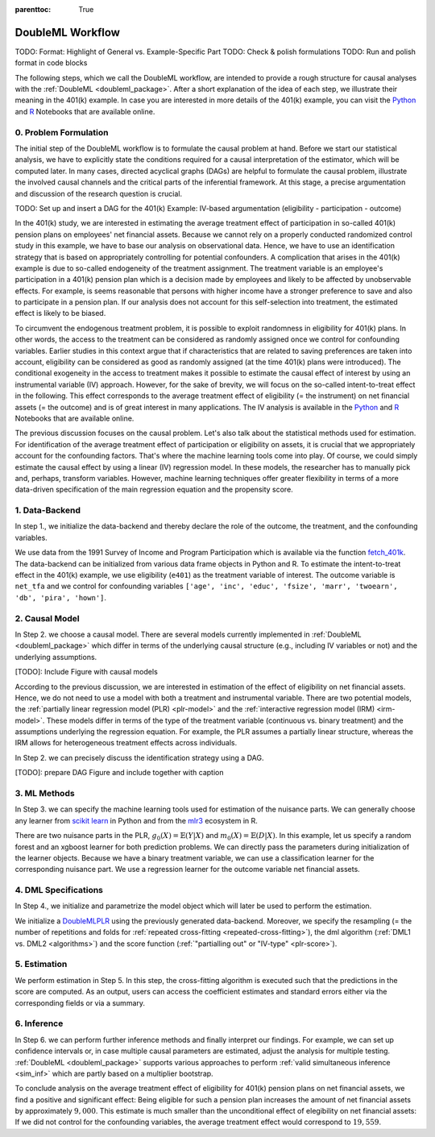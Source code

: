 :parenttoc: True

DoubleML Workflow
=================

TODO: Format: Highlight of General vs. Example-Specific Part
TODO: Check & polish formulations
TODO: Run and polish format in code blocks

The following steps, which we call the DoubleML workflow, are intended to provide a rough structure for causal analyses
with the :ref:`DoubleML <doubleml_package>`. After a short explanation of the idea of each step, we illustrate their meaning in the 401(k)
example. In case you are interested in more details of the 401(k) example, you can visit the 
`Python <https://docs.doubleml.org/stable/examples/py_double_ml_pension.html>`_ and `R <https://docs.doubleml.org/stable/examples/R_double_ml_pension.html>`_
Notebooks that are available online.


0. Problem Formulation
----------------------

The initial step of the DoubleML workflow is to formulate the causal problem at hand. Before we start our statistical
analysis, we have to explicitly state the conditions required for a causal interpretation of the estimator, which will
be computed later. In many cases, directed acyclical graphs (DAGs) are helpful to formulate the causal problem,
illustrate the involved causal channels and the critical parts of the inferential framework. At this stage, a precise
argumentation and discussion of the research question is crucial.

TODO: Set up and insert a DAG for the 401(k) Example: IV-based argumentation (eligibility - participation - outcome)

In the 401(k) study, we are interested in estimating the average treatment effect of participation in so-called 401(k) pension
plans on employees' net financial assets. Because we cannot rely on a properly conducted randomized control study in this
example, we have to base our analysis on observational data. Hence, we have to use an identification strategy that is based
on appropriately controlling for potential confounders.
A complication that arises in the 401(k) example is due to so-called endogeneity of the treatment assignment. The treatment
variable is an employee's participation in a 401(k) pension plan which is a decision made by employees and likely
to be affected by unobservable effects. For example, is seems reasonable that persons with higher income have a stronger
preference to save and also to participate in a pension plan. If our analysis does not account for this self-selection into
treatment, the estimated effect is likely to be biased.

To circumvent the endogenous treatment problem, it is possible to exploit randomness in eligibility for 401(k) plans.
In other words, the access to the treatment can be considered as randomly assigned once we control for confounding variables.
Earlier studies in this context argue that if characteristics that are related to saving preferences are taken into account,
eligibility can be considered as good as randomly assigned (at the time 401(k) plans were introduced).
The conditional exogeneity in the access to treatment makes it possible to estimate the causal effect of interest by using
an instrumental variable (IV) approach. However, for the sake of brevity, we will focus on the so-called intent-to-treat effect in the following.
This effect corresponds to the average treatment effect of eligibility (= the instrument) on net financial assets (= the outcome) and
is of great interest in many applications. The IV analysis is available in the `Python <https://docs.doubleml.org/stable/examples/py_double_ml_pension.html>`_
and `R <https://docs.doubleml.org/stable/examples/R_double_ml_pension.html>`_ Notebooks that are available online.

The previous discussion focuses on the causal problem. Let's also talk about the statistical methods used for estimation.
For identification of the average treatment effect of participation or eligibility on assets, it is crucial that we appropriately
account for the confounding factors. That's where the machine learning tools come into play. Of course, we could simply estimate
the causal effect by using a linear (IV) regression model. In these models, the researcher has to manually pick and, perhaps,
transform variables. However, machine learning techniques offer greater flexibility in terms of a more data-driven specification
of the main regression equation and the propensity score.

1. Data-Backend
---------------

In step 1., we initialize the data-backend and thereby declare the role of the outcome, the treatment, and the confounding variables.

We use data from the 1991 Survey of Income and Program Participation which is available via the function `fetch_401k <https://docs.doubleml.org/stable/api/generated/doubleml.datasets.fetch_401K.html>`_.
The data-backend can be initialized from various data frame objects in Python and R. To estimate the intent-to-treat effect in the
401(k) example, we use eligibility (``e401``) as the treatment variable of interest. The outcome variable is ``net_tfa`` and we
control for confounding variables ``['age', 'inc', 'educ', 'fsize', 'marr', 'twoearn', 'db', 'pira', 'hown']``.

.. tabbed:: Python

    .. ipython:: python

        from doubleml import DoubleMLData
        from doubleml.datasets import fetch_401K
        data = fetch_401K(return_type='DataFrame')
        # Construct DoubleMLData object
        dml_data = DoubleMLData(data, y_col='net_tfa', d_cols='e401',
                                x_cols=['age', 'inc', 'educ', 'fsize', 'marr',
                                        'twoearn', 'db', 'pira', 'hown'])

.. tabbed:: R

    .. jupyter-execute::

        library(DoubleML)
        data = fetch_401k(return_type='data.table')
        # Construct DoubleMLData object from data.table
        dml_data = DoubleMLData$new(data, y_col='net_tfa', d_cols='e401',
                                x_cols=c('age', 'inc', 'educ', 'fsize',
                                         'marr', 'twoearn', 'db', 'pira',
                                         'hown'))

        data_frame = fetch_401k(return_type='data.frame')
        # Construct DoubleMLData object from data.frame
        dml_data_df = double_ml_data_from_data_frame(data_frame,
                                                     y_col='net_tfa',
                                                     d_cols='e401',
                                                     x_cols=c('age', 'inc',
                                                              'educ', 'fsize',
                                                              'marr', 'twoearn',
                                                              'db', 'pira',
                                                              'hown'))

2. Causal Model
---------------

In Step 2. we choose a causal model. There are several models currently implemented in :ref:`DoubleML <doubleml_package>` which
differ in terms of the underlying causal structure (e.g., including IV variables or not) and the underlying assumptions.

[TODO]: Include Figure with causal models

According to the previous discussion, we are interested in estimation of the effect of eligibility on net financial assets.
Hence, we do not need to use a model with both a treatment and instrumental variable. There are two potential models,
the :ref:`partially linear regression model (PLR) <plr-model>` and the :ref:`interactive regression model (IRM) <irm-model>`. These models differ
in terms of the type of the treatment variable (continuous vs. binary treatment) and the assumptions underlying the regression
equation. For example, the PLR assumes a partially linear structure, whereas the IRM allows for heterogeneous treatment effects across
individuals.

In Step 2. we can precisely discuss the identification strategy using a DAG.

[TODO]: prepare DAG Figure and include together with caption

3. ML Methods
-------------

In Step 3. we can specify the machine learning tools used for estimation of the nuisance parts.
We can generally choose any learner from `scikit learn <https://scikit-learn.org>`_ in Python and from the `mlr3 <https://mlr3.mlr-org.com>`_ ecosystem in R.

There are two nuisance parts in the PLR, :math:`g_0(X)=\mathbb{E}(Y|X)` and  :math:`m_0(X)=\mathbb{E}(D|X)`.
In this example, let us specify a random forest and an xgboost learner for both prediction problems.
We can directly pass the parameters during initialization of the learner objects.
Because we have a binary treatment variable, we can use a classification learner for the corresponding nuisance part.
We use a regression learner for the outcome variable net financial assets.

.. tabbed:: Python

    .. ipython:: python

        # Random forest learners
        from sklearn.ensemble import RandomForestClassifier, RandomForestRegressor
        ml_g_rf = RandomForestRegressor(n_estimators = 500, max_depth = 7,
                                        max_features = 3, min_samples_leaf = 3)
        ml_m_rf = RandomForestClassifier(n_estimators = 500, max_depth = 5,
                                        max_features = 4, min_samples_leaf = 7)

        # Xgboost learners
        from xgboost import XGBClassifier, XGBRegressor
        ml_g_xgb = XGBRegressor(objective = "reg:squarederror", eta = 0.1,
                                n_estimators =35)
        ml_m_xgb = XGBClassifier(use_label_encoder = False ,
                                objective = "binary:logistic",
                                eval_metric = "logloss",
                                eta = 0.1, n_estimators = 34)

.. tabbed:: R

    .. jupyter-execute::

        library(mlr3learners)
        # Random forest learners
        ml_g_rf = lrn("regr.ranger", max.depth = 7,
                    mtry = 3, min.node.size =3)
        ml_m_rf = lrn("classif.ranger", max.depth = 5,
                    mtry = 4, min.node.size = 7)

        # Xgboost learners
        ml_g_xgb = lrn("regr.xgboost", objective = "reg:squarederror",
                        eta = 0.1, nrounds = 35)
        ml_m_xgb = lrn("classif.xgboost", objective = "binary:logistic",
                        eval_metric = "logloss",
                        eta = 0.1, nrounds = 34)


4. DML Specifications
---------------------

In Step 4., we initialize and parametrize the model object which will later be used to perform the estimation.

We initialize a `DoubleMLPLR <https://docs.doubleml.org/stable/api/generated/doubleml.DoubleMLPLR.html>`_ using the previously generated data-backend. Moreover, we specify the resampling
(= the number of repetitions and folds for :ref:`repeated cross-fitting <repeated-cross-fitting>`),
the dml algorithm (:ref:`DML1 vs. DML2 <algorithms>`) and the score function (:ref:`"partialling out" or
"IV-type" <plr-score>`).

.. tabbed:: Python

    .. ipython:: python

        from doubleml import DoubleMLPLR
        np.random.seed(123)
        # Default values
        dml_plr_tree = DoubleMLPLR(dml_data,
                                    ml_g = ml_g_rf,
                                    ml_m = ml_m_rf)

        np.random.seed(123)
        # Parametrized by user
        dml_plr_tree = DoubleMLPLR(dml_data,
                                    ml_g = ml_g_rf,
                                    ml_m = ml_m_rf,
                                    n_folds = 3,
                                    n_rep = 1,
                                    score = 'partialling out',
                                    dml_procedure = 'dml2')

.. tabbed:: R

    .. jupyter-execute::

        set.seed(123)
        # Default values
        dml_plr_forest = DoubleMLPLR$new(dml_data,
                                        ml_g = ml_g_rf,
                                        ml_m = ml_m_rf)

        set.seed(123)
        # Parametrized by user
        dml_plr_forest = DoubleMLPLR$new(dml_data,
                                        ml_g = ml_g_rf,
                                        ml_m = ml_m_rf,
                                        n_folds = 3,
                                        score = 'partialling out',
                                        dml_procedure = 'dml2')


5. Estimation
-------------

We perform estimation in Step 5. In this step, the cross-fitting algorithm is executed such that the predictions
in the score are computed. As an output, users can access the coefficient estimates and standard errors either via the
corresponding fields or via a summary.

.. tabbed:: Python

    .. ipython:: python

        # Estimation
        dml_plr_tree.fit()

        # Coefficient estimate
        dml_plr_tree.coef

        # Stndard error
        dml_plr_tree.se

        # Summary
        dml_plr_tree.summary

.. tabbed:: R

    .. jupyter-execute::

        # Estimation
        dml_plr_forest$fit()

        # Coefficient estimate
        dml_plr_forest$coef

        # Stndard error
        dml_plr_forest$se

        # Summary
        dml_plr_forest$summary()


6. Inference
------------

In Step 6. we can perform further inference methods and finally interpret our findings. For example, we can set up confidence intervals
or, in case multiple causal parameters are estimated, adjust the analysis for multiple testing. :ref:`DoubleML <doubleml_package>`
supports various approaches to perform :ref:`valid simultaneous inference <sim_inf>`
which are partly based on a multiplier bootstrap.

To conclude analysis on the average treatment effect of eligibility for 401(k) pension plans on net financial assets, we find a
positive and significant effect: Being eligible for such a pension plan increases the amount of net financial assets by
approximately :math:`$9,000`. This estimate is much smaller than the unconditional effect of elegibility on net financial assets:
If we did not control for the confounding variables, the average treatment effect would correspond to :math:`$19,559`.

.. tabbed:: Python

    .. ipython:: python

        # Summary
        dml_plr_tree.summary

        # Confidence intervals
        dml_plr_tree.confint()

        # Multiplier bootstrap (relevant in case with multiple treatment variables)
        dml_plr_tree.bootstrap()

        # Simultaneous confidence bands
        dml_plr_tree.confint(joint = True)

.. tabbed:: R

    .. jupyter-execute::

        # Summary
        dml_plr_forest$summary()

        # Confidence intervals
        dml_plr_forest$confint()

        # Multiplier bootstrap (relevant in case with multiple treatment variables)
        dml_plr_forest$bootstrap()

        # Simultaneous confidence bands
        dml_plr_forest$confint(joint = TRUE)